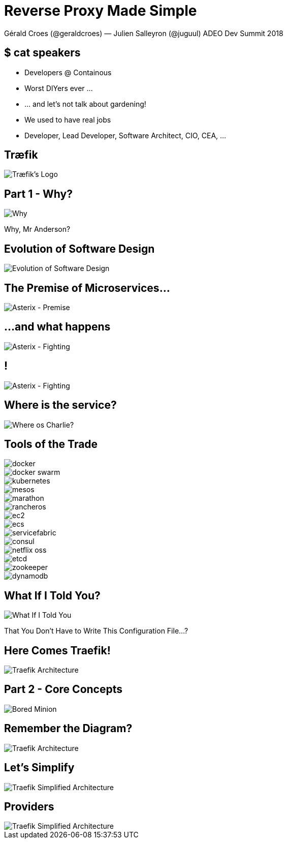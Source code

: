 
= Reverse Proxy Made Simple
:images_dir: ./images/

Gérald Croes (@geraldcroes) — Julien Salleyron (@juguul)
ADEO Dev Summit 2018

== $ cat speakers

* Developers @ Containous
* Worst DIYers ever ...
* ... and let's not talk about gardening!
* We used to have real jobs
* Developer, Lead Developer, Software Architect, CIO, CEA, ...

== Træfik

image::{images_dir}/traefik-logo.svg[Træfik's Logo]

== Part 1 - Why?

image::{images_dir}/figureswhy-mr-anderson.jpg[Why, Mr Anderson?]

Why, Mr Anderson?

== Evolution of Software Design

image::{images_dir}/evolution-of-software-design.jpg[Evolution of Software Design]

== The Premise of Microservices...

image::{images_dir}/asterix-premise.jpg[Asterix - Premise]

== ...and what happens

image::{images_dir}/asterix-fight.jpg[Asterix - Fighting]

== !

image::{images_dir}/yes-help-please.jpg[Asterix - Fighting]

== Where is the service?

image::{images_dir}/where-is-charlie.jpg[Where os Charlie?]

== Tools of the Trade

image::{images_dir}/providers-logo/docker.png[]
image::{images_dir}/providers-logo/docker_swarm.png[]
image::{images_dir}/providers-logo/kubernetes.png[]
image::{images_dir}/providers-logo/mesos.png[]
image::{images_dir}/providers-logo/marathon.png[]
image::{images_dir}/providers-logo/rancheros.png[]
image::{images_dir}/providers-logo/ec2.png[]
image::{images_dir}/providers-logo/ecs.png[]
image::{images_dir}/providers-logo/servicefabric.png[]
image::{images_dir}/providers-logo/consul.png[]
image::{images_dir}/providers-logo/netflix_oss.png[]
image::{images_dir}/providers-logo/etcd.png[]
image::{images_dir}/providers-logo/zookeeper.png[]
image::{images_dir}/providers-logo/dynamodb.png[]

== What If I Told You?

image::{images_dir}/what-if-I-told-you.jpg[What If I Told You]

That You Don't Have to Write This Configuration File...?

== Here Comes Traefik!

image::{images_dir}/figures/architecture-overview.svg[Traefik Architecture]

== Part 2 - Core Concepts

image::{images_dir}/bored-minion.jpg[Bored Minion]

== Remember the Diagram?

image::{images_dir}/figures/architecture-overview.svg[Traefik Architecture]

== Let's Simplify

image::{images_dir}/figures/architecture-siplified.svg[Traefik Simplified Architecture]

== Providers

image::{images_dir}/figures/architecture-at-a-glance-provider.svg[Traefik Simplified Architecture]
